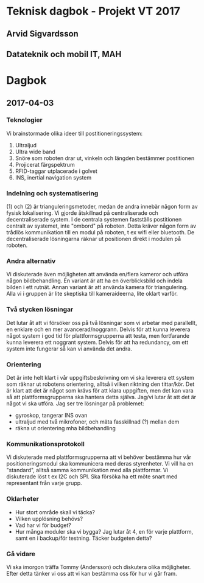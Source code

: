 * Teknisk dagbok - Projekt VT 2017
** Arvid Sigvardsson
** Datateknik och mobil IT, MAH

* Dagbok
** 2017-04-03
*** Teknologier
    Vi brainstormade olika ideer till postitioneringssystem:
    1. Ultraljud
    2. Ultra wide band
    3. Snöre som roboten drar ut, vinkeln och längden bestämmer postitionen
    4. Projicerat färgspektrum
    5. RFID-taggar utplacerade i golvet
    6. INS, inertial navigation system
*** Indelning och systematisering
     (1) och (2) är trianguleringsmetoder, medan de andra innebär någon form av fysisk lokalisering. Vi gjorde åtskillnad på centraliserade och decentraliserade system. I de centrala systemen fastställs postitionen centralt av systemet, inte "ombord" på roboten. Detta kräver någon form av trådlös kommunikation till en modul på roboten, t ex wifi eller bluetooth. De decentraliserade lösningarna räknar ut positionen direkt i modulen på roboten.
*** Andra alternativ 
    Vi diskuterade även möjligheten att använda en/flera kameror och utföra någon bildbehandling. En variant är att ha en överblicksbild och indela bilden i ett rutnät. Annan variant är att använda kamera för triangulering. Alla vi i gruppen är lite skeptiska till kameraideerna, lite oklart varför.
*** Två stycken lösningar
    Det lutar åt att vi försöker oss på två lösningar som vi arbetar med parallellt, en enklare och en mer avancerad/noggrann. Delvis för att kunna leverera något system i god tid för plattformsgrupperna att testa, men fortfarande kunna leverera ett noggrant system. Delvis för att ha redundancy, om ett system inte fungerar så kan vi använda det andra.
*** Orientering
    Det är inte helt klart i vår uppgiftsbeskrivning om vi ska leverera ett system som räknar ut robotens orientering, alltså i vilken riktning den tittar/kör. Det är klart att det är något som krävs för att klara uppgiften, men det kan vara så att plattformsgrupperna ska hantera detta själva. Jag/vi lutar åt att det är något vi ska utföra. Jag ser tre lösningar på problemet:
    - gyroskop, tangerar INS ovan
    - ultraljud med två mikrofoner, och mäta fasskillnad (?) mellan dem
    - räkna ut orientering mha bildbehandling
*** Kommunikationsprotokoll
    Vi diskuterade med plattformsgrupperna att vi behöver bestämma hur vår positioneringsmodul ska kommunicera med deras styrenheter. Vi vill ha en "standard", alltså samma kommunikation med alla plattformar. Vi diskuterade löst t ex I2C och SPI. Ska försöka ha ett möte snart med representant från varje grupp.
*** Oklarheter 
    - Hur stort område skall vi täcka?
    - Vilken upplösning behövs?
    - Vad har vi för budget?
    - Hur många moduler ska vi bygga? Jag lutar åt 4, en för varje plattform, samt en i backup/för testning. Täcker budgeten detta?
*** Gå vidare
    Vi ska imorgon träffa Tommy (Andersson) och diskutera olika möjligheter. Efter detta tänker vi oss att vi kan bestämma oss för hur vi går fram.
